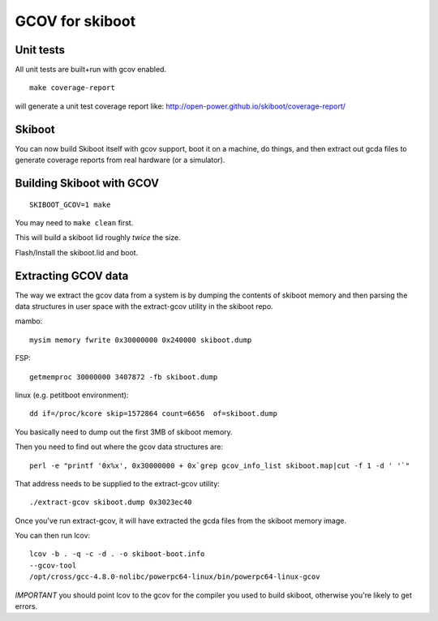 GCOV for skiboot
================

Unit tests
----------
All unit tests are built+run with gcov enabled. ::

 make coverage-report

will generate a unit test coverage report like:
http://open-power.github.io/skiboot/coverage-report/

Skiboot
-------
You can now build Skiboot itself with gcov support, boot it on a machine,
do things, and then extract out gcda files to generate coverage reports
from real hardware (or a simulator).

Building Skiboot with GCOV
--------------------------
::

  SKIBOOT_GCOV=1 make

You may need to ``make clean`` first.

This will build a skiboot lid roughly *twice* the size.

Flash/Install the skiboot.lid and boot.

Extracting GCOV data
--------------------
The way we extract the gcov data from a system is by dumping the contents
of skiboot memory and then parsing the data structures in user space with
the extract-gcov utility in the skiboot repo.

mambo: ::

  mysim memory fwrite 0x30000000 0x240000 skiboot.dump

FSP: ::

  getmemproc 30000000 3407872 -fb skiboot.dump

linux (e.g. petitboot environment): ::

  dd if=/proc/kcore skip=1572864 count=6656  of=skiboot.dump

You basically need to dump out the first 3MB of skiboot memory.

Then you need to find out where the gcov data structures are: ::

  perl -e "printf '0x%x', 0x30000000 + 0x`grep gcov_info_list skiboot.map|cut -f 1 -d ' '`"

That address needs to be supplied to the extract-gcov utility: ::

  ./extract-gcov skiboot.dump 0x3023ec40

Once you've run extract-gcov, it will have extracted the gcda files
from the skiboot memory image.

You can then run lcov: ::

  lcov -b . -q -c -d . -o skiboot-boot.info
  --gcov-tool
  /opt/cross/gcc-4.8.0-nolibc/powerpc64-linux/bin/powerpc64-linux-gcov

*IMPORTANT* you should point lcov to the gcov for the compiler you used
to build skiboot, otherwise you're likely to get errors.


